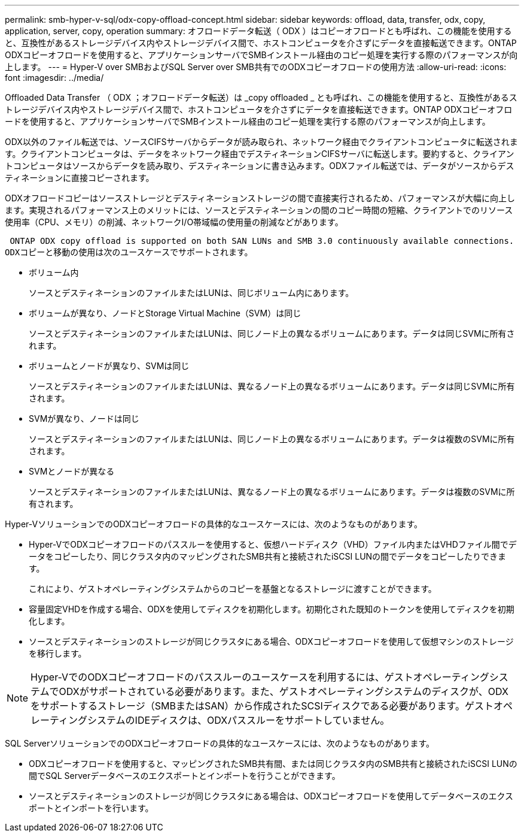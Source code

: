 ---
permalink: smb-hyper-v-sql/odx-copy-offload-concept.html 
sidebar: sidebar 
keywords: offload, data, transfer, odx, copy, application, server, copy, operation 
summary: オフロードデータ転送（ ODX ）はコピーオフロードとも呼ばれ、この機能を使用すると、互換性があるストレージデバイス内やストレージデバイス間で、ホストコンピュータを介さずにデータを直接転送できます。ONTAP ODXコピーオフロードを使用すると、アプリケーションサーバでSMBインストール経由のコピー処理を実行する際のパフォーマンスが向上します。 
---
= Hyper-V over SMBおよびSQL Server over SMB共有でのODXコピーオフロードの使用方法
:allow-uri-read: 
:icons: font
:imagesdir: ../media/


[role="lead"]
Offloaded Data Transfer （ ODX ；オフロードデータ転送）は _copy offloaded _ とも呼ばれ、この機能を使用すると、互換性があるストレージデバイス内やストレージデバイス間で、ホストコンピュータを介さずにデータを直接転送できます。ONTAP ODXコピーオフロードを使用すると、アプリケーションサーバでSMBインストール経由のコピー処理を実行する際のパフォーマンスが向上します。

ODX以外のファイル転送では、ソースCIFSサーバからデータが読み取られ、ネットワーク経由でクライアントコンピュータに転送されます。クライアントコンピュータは、データをネットワーク経由でデスティネーションCIFSサーバに転送します。要約すると、クライアントコンピュータはソースからデータを読み取り、デスティネーションに書き込みます。ODXファイル転送では、データがソースからデスティネーションに直接コピーされます。

ODXオフロードコピーはソースストレージとデスティネーションストレージの間で直接実行されるため、パフォーマンスが大幅に向上します。実現されるパフォーマンス上のメリットには、ソースとデスティネーションの間のコピー時間の短縮、クライアントでのリソース使用率（CPU、メモリ）の削減、ネットワークI/O帯域幅の使用量の削減などがあります。

 ONTAP ODX copy offload is supported on both SAN LUNs and SMB 3.0 continuously available connections.
ODXコピーと移動の使用は次のユースケースでサポートされます。

* ボリューム内
+
ソースとデスティネーションのファイルまたはLUNは、同じボリューム内にあります。

* ボリュームが異なり、ノードとStorage Virtual Machine（SVM）は同じ
+
ソースとデスティネーションのファイルまたはLUNは、同じノード上の異なるボリュームにあります。データは同じSVMに所有されます。

* ボリュームとノードが異なり、SVMは同じ
+
ソースとデスティネーションのファイルまたはLUNは、異なるノード上の異なるボリュームにあります。データは同じSVMに所有されます。

* SVMが異なり、ノードは同じ
+
ソースとデスティネーションのファイルまたはLUNは、同じノード上の異なるボリュームにあります。データは複数のSVMに所有されます。

* SVMとノードが異なる
+
ソースとデスティネーションのファイルまたはLUNは、異なるノード上の異なるボリュームにあります。データは複数のSVMに所有されます。



Hyper-VソリューションでのODXコピーオフロードの具体的なユースケースには、次のようなものがあります。

* Hyper-VでODXコピーオフロードのパススルーを使用すると、仮想ハードディスク（VHD）ファイル内またはVHDファイル間でデータをコピーしたり、同じクラスタ内のマッピングされたSMB共有と接続されたiSCSI LUNの間でデータをコピーしたりできます。
+
これにより、ゲストオペレーティングシステムからのコピーを基盤となるストレージに渡すことができます。

* 容量固定VHDを作成する場合、ODXを使用してディスクを初期化します。初期化された既知のトークンを使用してディスクを初期化します。
* ソースとデスティネーションのストレージが同じクラスタにある場合、ODXコピーオフロードを使用して仮想マシンのストレージを移行します。


[NOTE]
====
Hyper-VでのODXコピーオフロードのパススルーのユースケースを利用するには、ゲストオペレーティングシステムでODXがサポートされている必要があります。また、ゲストオペレーティングシステムのディスクが、ODXをサポートするストレージ（SMBまたはSAN）から作成されたSCSIディスクである必要があります。ゲストオペレーティングシステムのIDEディスクは、ODXパススルーをサポートしていません。

====
SQL ServerソリューションでのODXコピーオフロードの具体的なユースケースには、次のようなものがあります。

* ODXコピーオフロードを使用すると、マッピングされたSMB共有間、または同じクラスタ内のSMB共有と接続されたiSCSI LUNの間でSQL Serverデータベースのエクスポートとインポートを行うことができます。
* ソースとデスティネーションのストレージが同じクラスタにある場合は、ODXコピーオフロードを使用してデータベースのエクスポートとインポートを行います。

